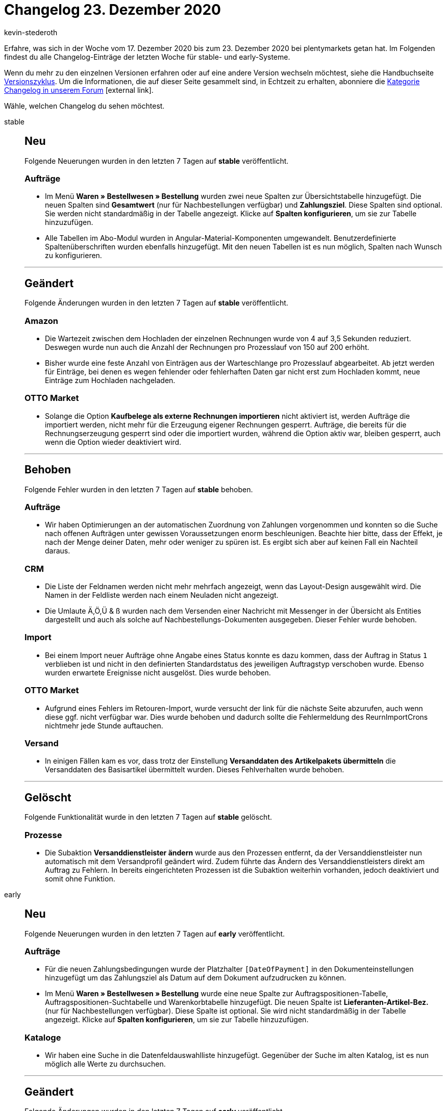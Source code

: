 = Changelog 23. Dezember 2020
:lang: de
:author: kevin-stederoth
:sectnums!:
:position: 10860
:id:
:startWeekDate: 17. Dezember 2020
:endWeekDate: 23. Dezember 2020

Erfahre, was sich in der Woche vom {startWeekDate} bis zum {endWeekDate} bei plentymarkets getan hat. Im Folgenden findest du alle Changelog-Einträge der letzten Woche für stable- und early-Systeme.

Wenn du mehr zu den einzelnen Versionen erfahren oder auf eine andere Version wechseln möchtest, siehe die Handbuchseite <<business-entscheidungen/systemadministration/versionszyklus#, Versionszyklus>>. Um die Informationen, die auf dieser Seite gesammelt sind, in Echtzeit zu erhalten, abonniere die link:https://forum.plentymarkets.com/c/changelog[Kategorie Changelog in unserem Forum^]{nbsp}icon:external-link[].

Wähle, welchen Changelog du sehen möchtest.

[.tabs]
====
stable::
+

--

[discrete]
== Neu

Folgende Neuerungen wurden in den letzten 7 Tagen auf *stable* veröffentlicht.

[discrete]
=== Aufträge

* Im Menü *Waren » Bestellwesen » Bestellung* wurden zwei neue Spalten zur Übersichtstabelle hinzugefügt. Die neuen Spalten sind *Gesamtwert* (nur für Nachbestellungen verfügbar) und *Zahlungsziel*. Diese Spalten sind optional. Sie werden nicht standardmäßig in der Tabelle angezeigt. Klicke auf *Spalten konfigurieren*, um sie zur Tabelle hinzuzufügen.
* Alle Tabellen im Abo-Modul wurden in Angular-Material-Komponenten umgewandelt. Benutzerdefinierte Spaltenüberschriften wurden ebenfalls hinzugefügt. Mit den neuen Tabellen ist es nun möglich, Spalten nach Wunsch zu konfigurieren.

'''

[discrete]
== Geändert

Folgende Änderungen wurden in den letzten 7 Tagen auf *stable* veröffentlicht.

[discrete]
=== Amazon

* Die Wartezeit zwischen dem Hochladen der einzelnen Rechnungen wurde von 4 auf 3,5 Sekunden reduziert. Deswegen wurde nun auch die Anzahl der Rechnungen pro Prozesslauf von 150 auf 200 erhöht.
* Bisher wurde eine feste Anzahl von Einträgen aus der Warteschlange pro Prozesslauf abgearbeitet. Ab jetzt werden für Einträge, bei denen es wegen fehlender oder fehlerhaften Daten gar nicht erst zum Hochladen kommt, neue Einträge zum Hochladen nachgeladen.

[discrete]
=== OTTO Market

* Solange die Option *Kaufbelege als externe Rechnungen importieren* nicht aktiviert ist, werden Aufträge die importiert werden, nicht mehr für die Erzeugung eigener Rechnungen gesperrt. Aufträge, die bereits für die Rechnungserzeugung gesperrt sind oder die importiert wurden, während die Option aktiv war, bleiben gesperrt, auch wenn die Option wieder deaktiviert wird.

'''

[discrete]
== Behoben

Folgende Fehler wurden in den letzten 7 Tagen auf *stable* behoben.

[discrete]
=== Aufträge

* Wir haben Optimierungen an der automatischen Zuordnung von Zahlungen vorgenommen und konnten so die Suche nach offenen Aufträgen unter gewissen Voraussetzungen enorm beschleunigen. Beachte hier bitte, dass der Effekt, je nach der Menge deiner Daten, mehr oder weniger zu spüren ist. Es ergibt sich aber auf keinen Fall ein Nachteil daraus.

[discrete]
=== CRM

* Die Liste der Feldnamen werden nicht mehr mehrfach angezeigt, wenn das Layout-Design ausgewählt wird. Die Namen in der Feldliste werden nach einem Neuladen nicht angezeigt.
* Die Umlaute Ä,Ö,Ü & ß wurden nach dem Versenden einer Nachricht mit Messenger in der Übersicht als Entities dargestellt und auch als solche auf Nachbestellungs-Dokumenten ausgegeben. Dieser Fehler wurde behoben.

[discrete]
=== Import

* Bei einem Import neuer Aufträge ohne Angabe eines Status konnte es dazu kommen, dass der Auftrag in Status `1` verblieben ist und nicht in den definierten Standardstatus des jeweiligen Auftragstyp verschoben wurde. Ebenso wurden erwartete Ereignisse nicht ausgelöst.
Dies wurde behoben.

[discrete]
=== OTTO Market

* Aufgrund eines Fehlers im Retouren-Import, wurde versucht der link für die nächste Seite abzurufen, auch wenn diese ggf. nicht verfügbar war. Dies wurde behoben und dadurch sollte die Fehlermeldung des ReurnImportCrons nichtmehr jede Stunde auftauchen.

[discrete]
=== Versand

* In einigen Fällen kam es vor, dass trotz der Einstellung *Versanddaten des Artikelpakets übermitteln* die Versanddaten des Basisartikel übermittelt wurden. Dieses Fehlverhalten wurde behoben.

'''

[discrete]
== Gelöscht

Folgende Funktionalität wurde in den letzten 7 Tagen auf *stable* gelöscht.

[discrete]
=== Prozesse

* Die Subaktion *Versanddienstleister ändern* wurde aus den Prozessen entfernt, da der Versanddienstleister nun automatisch mit dem Versandprofil geändert wird. Zudem führte das Ändern des Versanddienstleisters direkt am Auftrag zu Fehlern. In bereits eingerichteten Prozessen ist die Subaktion weiterhin vorhanden, jedoch deaktiviert und somit ohne Funktion.

--

early::
+
--

[discrete]
== Neu

Folgende Neuerungen wurden in den letzten 7 Tagen auf *early* veröffentlicht.

[discrete]
=== Aufträge

* Für die neuen Zahlungsbedingungen wurde der Platzhalter `[DateOfPayment]` in den Dokumenteinstellungen hinzugefügt um das Zahlungsziel als Datum auf dem Dokument aufzudrucken zu können.
* Im Menü *Waren » Bestellwesen » Bestellung* wurde eine neue Spalte zur Auftragspositionen-Tabelle, Auftragspositionen-Suchtabelle und Warenkorbtabelle hinzugefügt. Die neuen Spalte ist *Lieferanten-Artikel-Bez.* (nur für Nachbestellungen verfügbar). Diese Spalte ist optional. Sie wird nicht standardmäßig in der Tabelle angezeigt. Klicke auf *Spalten konfigurieren*, um sie zur Tabelle hinzuzufügen.

[discrete]
=== Kataloge

* Wir haben eine Suche in die Datenfeldauswahlliste hinzugefügt. Gegenüber der Suche im alten Katalog, ist es nun möglich alle Werte zu durchsuchen.

'''

[discrete]
== Geändert

Folgende Änderungen wurden in den letzten 7 Tagen auf *early* veröffentlicht.

[discrete]
=== Aufträge

* Bei der Übernahme von einem Gutschein mit Festbetrag in Retouren oder Gutschriften wird der Gutschein nicht mehr Anteilig auf die Artikelpositionen aufgeteilt, sondern immer vollständig übernommen.

'''

[discrete]
== Behoben

Folgende Fehler wurden in den letzten 7 Tagen auf *early* behoben.

[discrete]
=== Amazon

* Die Ereignisaktion *Rechnung bei Amazon hochladen* fügt nun keine Aufträge mehr zur Warteschlange hinzu, die keine Rechnung besitzen.
* Sollte bei einem Auftrag in der Warteschlange die Rechnung fehlen, wird dieser Auftrag ab jetzt entsprechend markiert und innerhalb der Warteschlange zurückgestellt, bis eine Rechnung hinzugefügt wurde und eine Ereignisaktion oder ein Prozess sie wieder als fertig für das Hochladen markiert hat.

[discrete]
=== Amazon VCS

* Beim stündlichen Import der VCS-Berichte von Amazon bei VCS Lite/VCS plentymarkets kann es aufgrund von vielen großen Berichten dazu kommen, dass der Prozess zu lange läuft und abbricht. Wenn dies passiert, wurde bisher keiner der bereits verarbeiten Berichte als gelesen markiert, weil dies erst am Ende des Prozesses passierte. Dadurch konnten diese großen Berichte dauerhaft den Prozess anhalten.
+
Diesem Verhalten wird nun entgegengewirkt, indem vor der Verarbeitung eines Berichts die Größe geprüft wird. Wenn die Größe einen bestimmten Wert übersteigt, werden die bisher verarbeiteten Berichte als gelesen markiert, so dass sie zumindest nicht nochmal verarbeitet werden.

[discrete]
=== Aufträge

* Wenn bei der Einstellung *Zuordnung des Lagers* unter *Einrichtung » Aufträge » Einstellungen* die Einstellung auf *a) pro Auftrag kann ein Lager zugeordnet werden* gesetzt ist, wurde die Lageränderung über den Auftrag (Reiter *Einstellungen*) zwei mal ausgeführt, was zur Folge hatte, dass auch die Warenbestands-Berechnung sowie Ereignisaktionen doppelt ausgeführt wurden. Dies wurde behoben.

[discrete]
=== Prozesse

* Im Arbeitsschritt *Wareneingang* lassen sich nun keine Lagerorte mehr erfassen, die nicht im ausgewählten Lager angelegt sind.

'''

[discrete]
== Gelöscht

Folgende Funktionalität wurde in den letzten 7 Tagen auf *early* gelöscht.

* Du kannst nun nicht mehr den Versanddienstleister eines Auftrages direkt ändern. Der Versanddienstleister wird immer über das hinterlegte Versandprofil ermittelt und wird automatisch gesetzt.
+
Das Setzen eines Versanddienstleister der nicht mit dem Dienstleister des Versandprofiles übereinstimmt konnte zu Problemen führen. Entfernt wurde die Funktionalität aus der Auftragsdetail-Ansicht, sowie aus der Gruppenfunktion der Auftragssuche.

--

Plugin-Updates::
+
--
Folgende Plugins wurden in den letzten 7 Tagen in einer neuen Version auf plentyMarketplace veröffentlicht:

.Plugin-Updates
[cols="2, 1, 2"]
|===
|Plugin-Name
|Version
|To-do

|N/A
|N/A
|N/A

|===

Wenn du dir weitere neue oder aktualisierte Plugins anschauen möchtest, findest du eine link:https://marketplace.plentymarkets.com/plugins?sorting=variation.createdAt_desc&page=1&items=50[Übersicht direkt auf plentyMarketplace^]{nbsp}icon:external-link[].


--

====